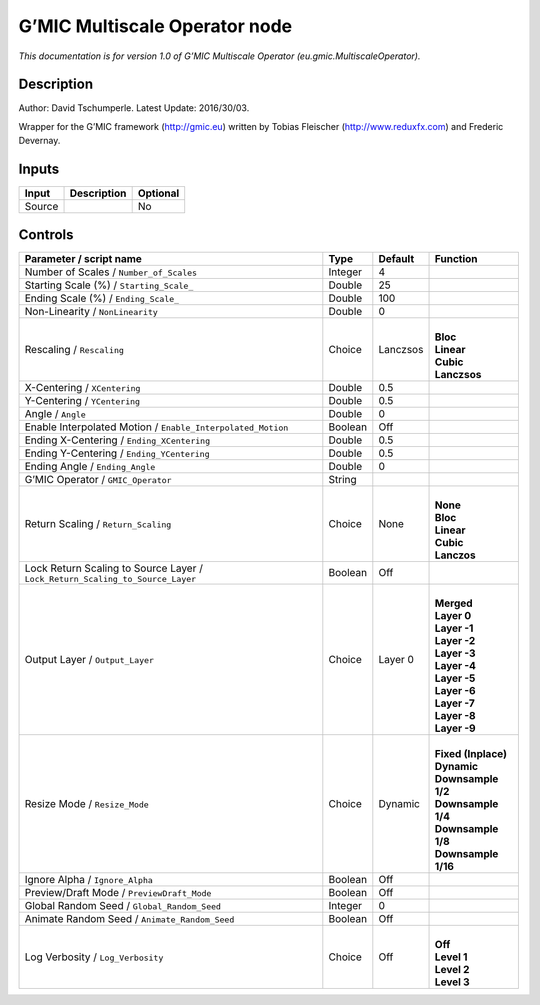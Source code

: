 .. _eu.gmic.MultiscaleOperator:

.. raw:: html

   <!-- Do not edit this file! It is generated automatically by Natron itself. -->

G’MIC Multiscale Operator node
==============================

*This documentation is for version 1.0 of G’MIC Multiscale Operator (eu.gmic.MultiscaleOperator).*

Description
-----------

Author: David Tschumperle. Latest Update: 2016/30/03.

Wrapper for the G’MIC framework (http://gmic.eu) written by Tobias Fleischer (http://www.reduxfx.com) and Frederic Devernay.

Inputs
------

+--------+-------------+----------+
| Input  | Description | Optional |
+========+=============+==========+
| Source |             | No       |
+--------+-------------+----------+

Controls
--------

.. tabularcolumns:: |>{\raggedright}p{0.2\columnwidth}|>{\raggedright}p{0.06\columnwidth}|>{\raggedright}p{0.07\columnwidth}|p{0.63\columnwidth}|

.. cssclass:: longtable

+-------------------------------------------------------------------------------+---------+----------+-----------------------+
| Parameter / script name                                                       | Type    | Default  | Function              |
+===============================================================================+=========+==========+=======================+
| Number of Scales / ``Number_of_Scales``                                       | Integer | 4        |                       |
+-------------------------------------------------------------------------------+---------+----------+-----------------------+
| Starting Scale (%) / ``Starting_Scale_``                                      | Double  | 25       |                       |
+-------------------------------------------------------------------------------+---------+----------+-----------------------+
| Ending Scale (%) / ``Ending_Scale_``                                          | Double  | 100      |                       |
+-------------------------------------------------------------------------------+---------+----------+-----------------------+
| Non-Linearity / ``NonLinearity``                                              | Double  | 0        |                       |
+-------------------------------------------------------------------------------+---------+----------+-----------------------+
| Rescaling / ``Rescaling``                                                     | Choice  | Lanczsos | |                     |
|                                                                               |         |          | | **Bloc**            |
|                                                                               |         |          | | **Linear**          |
|                                                                               |         |          | | **Cubic**           |
|                                                                               |         |          | | **Lanczsos**        |
+-------------------------------------------------------------------------------+---------+----------+-----------------------+
| X-Centering / ``XCentering``                                                  | Double  | 0.5      |                       |
+-------------------------------------------------------------------------------+---------+----------+-----------------------+
| Y-Centering / ``YCentering``                                                  | Double  | 0.5      |                       |
+-------------------------------------------------------------------------------+---------+----------+-----------------------+
| Angle / ``Angle``                                                             | Double  | 0        |                       |
+-------------------------------------------------------------------------------+---------+----------+-----------------------+
| Enable Interpolated Motion / ``Enable_Interpolated_Motion``                   | Boolean | Off      |                       |
+-------------------------------------------------------------------------------+---------+----------+-----------------------+
| Ending X-Centering / ``Ending_XCentering``                                    | Double  | 0.5      |                       |
+-------------------------------------------------------------------------------+---------+----------+-----------------------+
| Ending Y-Centering / ``Ending_YCentering``                                    | Double  | 0.5      |                       |
+-------------------------------------------------------------------------------+---------+----------+-----------------------+
| Ending Angle / ``Ending_Angle``                                               | Double  | 0        |                       |
+-------------------------------------------------------------------------------+---------+----------+-----------------------+
| G’MIC Operator / ``GMIC_Operator``                                            | String  |          |                       |
+-------------------------------------------------------------------------------+---------+----------+-----------------------+
| Return Scaling / ``Return_Scaling``                                           | Choice  | None     | |                     |
|                                                                               |         |          | | **None**            |
|                                                                               |         |          | | **Bloc**            |
|                                                                               |         |          | | **Linear**          |
|                                                                               |         |          | | **Cubic**           |
|                                                                               |         |          | | **Lanczos**         |
+-------------------------------------------------------------------------------+---------+----------+-----------------------+
| Lock Return Scaling to Source Layer / ``Lock_Return_Scaling_to_Source_Layer`` | Boolean | Off      |                       |
+-------------------------------------------------------------------------------+---------+----------+-----------------------+
| Output Layer / ``Output_Layer``                                               | Choice  | Layer 0  | |                     |
|                                                                               |         |          | | **Merged**          |
|                                                                               |         |          | | **Layer 0**         |
|                                                                               |         |          | | **Layer -1**        |
|                                                                               |         |          | | **Layer -2**        |
|                                                                               |         |          | | **Layer -3**        |
|                                                                               |         |          | | **Layer -4**        |
|                                                                               |         |          | | **Layer -5**        |
|                                                                               |         |          | | **Layer -6**        |
|                                                                               |         |          | | **Layer -7**        |
|                                                                               |         |          | | **Layer -8**        |
|                                                                               |         |          | | **Layer -9**        |
+-------------------------------------------------------------------------------+---------+----------+-----------------------+
| Resize Mode / ``Resize_Mode``                                                 | Choice  | Dynamic  | |                     |
|                                                                               |         |          | | **Fixed (Inplace)** |
|                                                                               |         |          | | **Dynamic**         |
|                                                                               |         |          | | **Downsample 1/2**  |
|                                                                               |         |          | | **Downsample 1/4**  |
|                                                                               |         |          | | **Downsample 1/8**  |
|                                                                               |         |          | | **Downsample 1/16** |
+-------------------------------------------------------------------------------+---------+----------+-----------------------+
| Ignore Alpha / ``Ignore_Alpha``                                               | Boolean | Off      |                       |
+-------------------------------------------------------------------------------+---------+----------+-----------------------+
| Preview/Draft Mode / ``PreviewDraft_Mode``                                    | Boolean | Off      |                       |
+-------------------------------------------------------------------------------+---------+----------+-----------------------+
| Global Random Seed / ``Global_Random_Seed``                                   | Integer | 0        |                       |
+-------------------------------------------------------------------------------+---------+----------+-----------------------+
| Animate Random Seed / ``Animate_Random_Seed``                                 | Boolean | Off      |                       |
+-------------------------------------------------------------------------------+---------+----------+-----------------------+
| Log Verbosity / ``Log_Verbosity``                                             | Choice  | Off      | |                     |
|                                                                               |         |          | | **Off**             |
|                                                                               |         |          | | **Level 1**         |
|                                                                               |         |          | | **Level 2**         |
|                                                                               |         |          | | **Level 3**         |
+-------------------------------------------------------------------------------+---------+----------+-----------------------+
